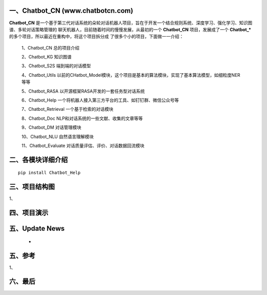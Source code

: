 一、Chatbot_CN (www.chatbotcn.com)
==========================

**Chatbot_CN** 是一个基于第三代对话系统的朵轮对话机器人项目，旨在于开发一个结合规则系统、深度学习、强化学习、知识图谱、多轮对话策略管理的
聊天机器人，目前随着时间的慢慢发展，从最初的一个 **Chatbot_CN** 项目，发展成了一个 **Chatbot_*** 的多个项目，所以最近在重构中，将这个项目拆分成
了很多个小的项目，下面做一一介绍：

    1、Chatbot_CN         总的项目介绍

    2、Chatbot_KG         知识图谱

    3、Chatbot_S2S        端到端的对话模型

    4、Chatbot_Utils      以前的CHatbot_Model模块，这个项目是基本的算法模块，实现了基本算法模型，如细粒度NER等等

    5、Chatbot_RASA       以开源框架RASA开发的一套任务型对话系统

    6、Chatbot_Help       一个将机器人接入第三方平台的工具、如钉钉群、微信公众号等

    7、Chatbot_Retrieval  一个基于检索的对话模块

    8、Chatbot_Doc        NLP和对话系统的一些文献、收集的文章等等

    9、Chatbot_DM         对话管理模块

    10、Chatbot_NLU       自然语言理解模块

    11、Chatbot_Evaluate  对话质量评估、评价、对话数据回流模块


二、各模块详细介绍
============

::

    pip install Chatbot_Help



三、项目结构图
======================

1、

四、项目演示
======================



五、Update News
======================

    *





五、参考
======================
1、


六、最后
======================
